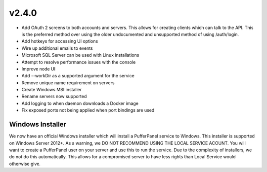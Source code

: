 v2.4.0
======

- Add OAuth 2 screens to both accounts and servers. This allows for creating clients which can talk to the API. This is the preferred method over using the older undocumented and unsupported method of using /auth/login.
- Add hotkeys for accessing UI options
- Wire up additional emails to events
- Microsoft SQL Server can be used with Linux installations
- Attempt to resolve performance issues with the console
- Improve node UI
- Add --workDir as a supported argument for the service
- Remove unique name requirement on servers
- Create Windows MSI installer
- Rename servers now supported
- Add logging to when daemon downloads a Docker image
- Fix exposed ports not being applied when port bindings are used

Windows Installer
^^^^^^^^^^^^^^^^^

We now have an official Windows installer which will install a PufferPanel service to Windows. This installer is supported on Windows Server 2012+.
As a warning, we DO NOT RECOMMEND USING THE LOCAL SERVICE ACOUNT. You will want to create a PufferPanel user on your server and use this to run the service.
Due to the complexity of installers, we do not do this automatically. This allows for a compromised server to have less rights than Local Service would otherwise
give.
